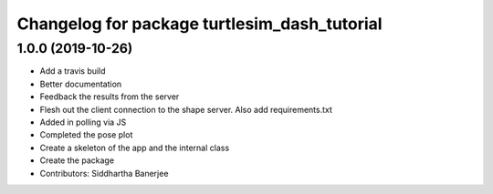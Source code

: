 ^^^^^^^^^^^^^^^^^^^^^^^^^^^^^^^^^^^^^^^^^^^^^
Changelog for package turtlesim_dash_tutorial
^^^^^^^^^^^^^^^^^^^^^^^^^^^^^^^^^^^^^^^^^^^^^

1.0.0 (2019-10-26)
------------------
* Add a travis build
* Better documentation
* Feedback the results from the server
* Flesh out the client connection to the shape server. Also add requirements.txt
* Added in polling via JS
* Completed the pose plot
* Create a skeleton of the app and the internal class
* Create the package
* Contributors: Siddhartha Banerjee

